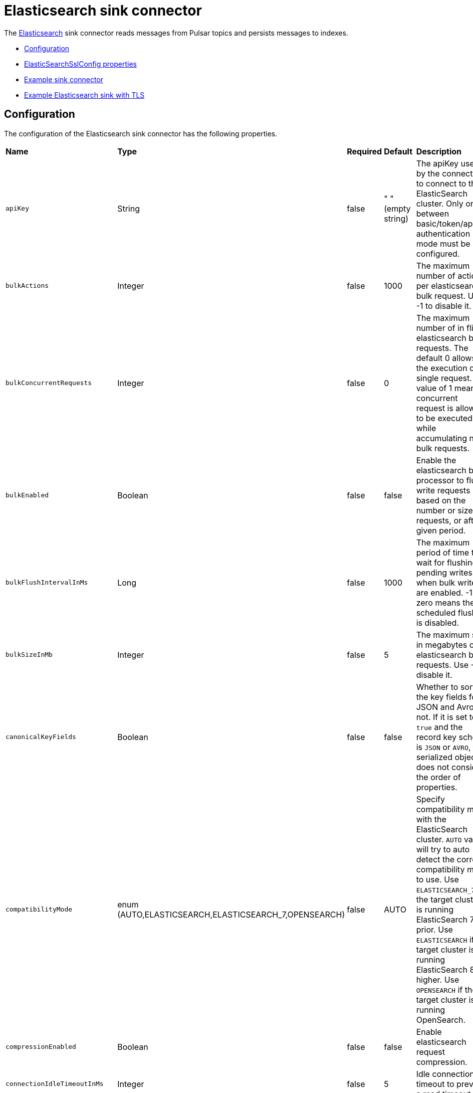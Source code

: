 = Elasticsearch sink connector
:page-aliases: docs@luna-streaming::io-elastic-sink.adoc


The https://www.elastic.co/elasticsearch/[Elasticsearch] sink connector reads messages from Pulsar topics and persists messages to indexes.

* xref:io-elastic-sink.adoc#configuration[Configuration]
* xref:io-elastic-sink.adoc#ssl-configuration[ElasticSearchSslConfig properties]
* xref:io-elastic-sink.adoc#example[Example sink connector]
* xref:io-elastic-sink.adoc#elastic-tls[Example Elasticsearch sink with TLS]

[#configuration]
== Configuration

The configuration of the Elasticsearch sink connector has the following properties.

[cols="2,2,1,1,3"]
|===
|*Name*
|*Type*
|*Required*
|*Default*
|*Description*

| `apiKey` | String| false | " " (empty string)|The apiKey used by the connector to connect to the ElasticSearch cluster. Only one between basic/token/apiKey authentication mode must be configured. 
| `bulkActions` | Integer | false | 1000 | The maximum number of actions per elasticsearch bulk request. Use -1 to disable it. 
| `bulkConcurrentRequests` | Integer | false | 0 | The maximum number of in flight elasticsearch bulk requests. The default 0 allows the execution of a single request. A value of 1 means 1 concurrent request is allowed to be executed while accumulating new bulk requests. 
| `bulkEnabled` | Boolean | false | false | Enable the elasticsearch bulk processor to flush write requests based on the number or size of requests, or after a given period. 
| `bulkFlushIntervalInMs` | Long | false | 1000 | The maximum period of time to wait for flushing pending writes when bulk writes are enabled. -1 or zero means the scheduled flushing is disabled. 
| `bulkSizeInMb` | Integer | false |5 | The maximum size in megabytes of elasticsearch bulk requests. Use -1 to disable it. 
| `canonicalKeyFields` | Boolean | false | false | Whether to sort the key fields for JSON and Avro or not. If it is set to `true` and the record key schema is `JSON` or `AVRO`, the serialized object does not consider the order of properties. 
| `compatibilityMode` | enum (AUTO,ELASTICSEARCH,ELASTICSEARCH_7,OPENSEARCH) | false | AUTO | Specify compatibility mode with the ElasticSearch cluster. `AUTO` value will try to auto detect the correct compatibility mode to use. Use `ELASTICSEARCH_7` if the target cluster is running ElasticSearch 7 or prior. Use `ELASTICSEARCH` if the target cluster is running ElasticSearch 8 or higher. Use `OPENSEARCH` if the target cluster is running OpenSearch. 
| `compressionEnabled` | Boolean | false |false | Enable elasticsearch request compression. 
| `connectionIdleTimeoutInMs` | Integer | false |5 | Idle connection timeout to prevent a read timeout. 
| `connectionRequestTimeoutInMs` | Integer | false |1000 | The time in milliseconds for getting a connection from the elasticsearch connection pool. 
| `connectTimeoutInMs` | Integer | false |5000 | The elasticsearch client connection timeout in milliseconds. 
| `createIndexIfNeeded` | Boolean | false | false | Manage index if missing. 
| `elasticSearchUrl` | String| true | " " (empty string)| The URL of elastic search cluster to which the connector connects. 
| `idHashingAlgorithm` | enum(NONE,SHA256,SHA512)| false | NONE|Hashing algorithm to use for the document id. This is useful in order to be compliant with the ElasticSearch _id hard limit of 512 bytes. 
| `indexName` | String| false |" " (empty string)| The index name to which the connector writes messages. The default value is the topic name. It accepts date formats in the name to support event time based index with the pattern `%{+<date-format>}`. For example, suppose the event time of the record is 1645182000000L, the indexName is `logs-%{+yyyy-MM-dd}`, then the formatted index name would be `logs-2022-02-18`. 
| `indexNumberOfReplicas` | int| false |1 | The number of replicas of the index. 
| `indexNumberOfShards` | int| false |1| The number of shards of the index. 
| `keyIgnore` | Boolean | false |true | Whether to ignore the record key to build the Elasticsearch document `_id`. If primaryFields is defined, the connector extract the primary fields from the payload to build the document `_id` If no primaryFields are provided, elasticsearch auto generates a random document `_id`. 
| `malformedDocAction` | enum (IGNORE,WARN,FAIL) | false | FAIL | How to handle elasticsearch rejected documents due to some malformation. Possible options are IGNORE, DELETE or FAIL. Default is FAIL the Elasticsearch document. 
| `maxRetries` | Integer | false | 1 | The maximum number of retries for elasticsearch requests. Use -1 to disable it.  
| `maxRetryTimeInSec` | Integer| false | 86400 | The maximum retry time interval in seconds for retrying an elasticsearch request. 
| `nullValueAction` | enum (IGNORE,DELETE,FAIL) | false | IGNORE | How to handle records with null values, possible options are IGNORE, DELETE or FAIL. Default is IGNORE the message. 
| `password` | String| false | " " (empty string)|The password used by the connector to connect to the elastic search cluster. <br /><br />If `username` is set, then `password` should also be provided.  
| `primaryFields` | String | false | "id" | The comma separated ordered list of field names used to build the Elasticsearch document `_id` from the record value. If this list is a singleton, the field is converted as a string. If this list has 2 or more fields, the generated `_id` is a string representation of a JSON array of the field values. 
| `retryBackoffInMs` | Integer | false | 100 | The base time to wait when retrying an Elasticsearch request (in milliseconds). 
| `schemaEnable` | Boolean | false | false | Turn on the Schema Aware mode. 
| `socketTimeoutInMs` | Integer | false |60000 | The socket timeout in milliseconds waiting to read the elasticsearch response. 
| `ssl` | ElasticSearchSslConfig | false | string | Configuration for TLS encrypted communication. See xref:io-elastic-sink.adoc#ssl-configuration[]. 
| `stripNonPrintableCharacters` | Boolean| false | true| Whether to remove all non-printable characters from the document or not. If it is set to true, all non-printable characters are removed from the document. 
| `stripNulls` | Boolean | false |true | If stripNulls is false, elasticsearch _source includes 'null' for empty fields (for example {"foo": null}), otherwise null fields are stripped. 
| `token` | String| false | " " (empty string)|The token used by the connector to connect to the ElasticSearch cluster. Only one between basic/token/apiKey authentication mode must be configured. 
| `typeName` | String | false | "_doc" | The type name to which the connector writes messages to. The value should be set explicitly to a valid type name other than "_doc" for Elasticsearch version before 6.2, and left to default otherwise. 
| `username` | String| false |" " (empty string)| The username used by the connector to connect to the elastic search cluster. If `username` is set, then `password` should also be provided. 
|===

[#ssl-configuration]
=== ElasticSearchSslConfig structure

[cols="2,1,1,1,3"]
|===
|*Name*
|*Type*
|*Required*
|*Default*
|*Description*

| `cipherSuites` | String| false |" " (empty string)| SSL/TLS cipher suites. 
| `disableCertificateValidation` | Boolean| false | true | Whether or not to disable the node certificate validation. Changing this value is highly insecure and you should not use it in production environment. 
| `enabled` | Boolean| false | false | Enable SSL/TLS. 
| `hostnameVerification` | Boolean| false | true | Whether or not to validate node hostnames when using SSL. 
| `keystorePassword` | String| false |" " (empty string)| Keystore password. 
| `keystorePath` | String| false |" " (empty string)| The path to the keystore file. 
| `protocols` | String| false |"TLSv1.2" | Comma separated list of enabled SSL/TLS protocols. 
| `truststorePassword` | String| false |" " (empty string)| Truststore password. 
| `truststorePath` | String| false |" " (empty string)| The path to the truststore file. 
|===

[#example]
== Example

=== Requirements

To deploy an Elasticsearch sink connector, the following are required:

- Elasticsearch 7 (Elasticsearch 8 will be supported in the future)
- OpenSearch 1.x

=== Usage 

. Create a JSON or YAML configuration file.
+
[tabs]
====
JSON::
+
--
[source,json]
----
{
    "configs": {
    "elasticSearchUrl": "http://localhost:9200",
    "indexName": "my_index",
    "username": "username",
    "password": "password"
    }
}
----
--
+
YAML::
+
--
[source,yaml]
----
configs:
    elasticSearchUrl: "http://localhost:9200"
    indexName: "my_index"
    username: "username"
    password: "password" 
----
--
====
+
[NOTE]
====
For Elasticsearch versions before *6.2*, the value of `typeName` is required, and should be set explicitly to a valid type name *other than* "_doc".
====

. Start a single node Elasticsearch cluster.
+
[source,bash]
----
$ docker run -p 9200:9200 -p 9300:9300 \
    -e "discovery.type=single-node" \
    docker.elastic.co/elasticsearch/elasticsearch:7.13.3
----

. Start a Pulsar service locally in standalone mode.
+
[source,bash]
----   
$ bin/pulsar standalone  
----
+
. Make sure the connector NAR file is available at `connectors/pulsar-io-elastic-search-@pulsar:version@.nar`.
+
. Start the Pulsar Elasticsearch connector in local run mode using the JSON or YAML configuration file. 
+
[tabs]
====
JSON::
+
--
[source,bash]
----     
$ bin/pulsar-admin sinks localrun \
    --archive connectors/pulsar-io-elastic-search-@pulsar:version@.nar \
    --tenant public \
    --namespace default \
    --name elasticsearch-test-sink \
    --sink-config '{"elasticSearchUrl":"http://localhost:9200","indexName": "my_index","username": "username","password": "password"}' \
    --inputs elasticsearch_test       
----
--
+
YAML::
+
--
[source,bash]
----       
$ bin/pulsar-admin sinks localrun \
    --archive connectors/pulsar-io-elastic-search-@pulsar:version@.nar \
    --tenant public \
    --namespace default \
    --name elasticsearch-test-sink \
    --sink-config-file elasticsearch-sink.yml \
    --inputs elasticsearch_test     
----
--
====

. Publish records to the topic.
+
[source,bash]
---- 
$ bin/pulsar-client produce elasticsearch_test --messages "{\"a\":1}"
----

. Check documents in Elasticsearch.
   
.. Refresh the index.
+
[source,bash]
----     
$ curl -s http://localhost:9200/my_index/_refresh       
----

.. Search documents.
+
[source,bash]
---- 
$ curl -s http://localhost:9200/my_index/_search
----

.. You can see the record that published earlier has been successfully written into Elasticsearch.
+
[source,json]
----      
{"took":2,"timed_out":false,"_shards":{"total":1,"successful":1,"skipped":0,"failed":0},"hits":{"total":{"value":1,"relation":"eq"},"max_score":1.0,"hits":[{"_index":"my_index","_type":"_doc","_id":"FSxemm8BLjG_iC0EeTYJ","_score":1.0,"_source":{"a":1}}]}}     
----

[#elastic-tls]
== Example with TLS enabled

Enable Transport Layer Security (TLS) on your Elasticsearch cluster to encrypt network traffic from eavesdropping. 

. Create a JSON or YAML configuration file with TLS/SSL enabled. 
+
[tabs]
====
JSON::
+
--
[source,json]
----
{
   "configs": {
      "elasticSearchUrl": "http://localhost:9200",
      "indexName": "my_index",
      "username": "username",
      "password": "password",
      "ssl": {
        "enabled": true
        "truststorePath": "/pulsar/security/truststore.jks"
        "truststorePassword": "truststorepass"
        "keystorePath": "/pulsar/security/keystore.jks"
        "keystorePassword": "keystorepass"
      }
   }
}
----
--
+
YAML::
+
--
[source,yaml]
----
configs:
    elasticSearchUrl: "http://localhost:9200"
    indexName: "my_index"
    username: "username"
    password: "password"
    ssl:
        enabled: true
        truststorePath: "/pulsar/security/truststore.jks"
        truststorePassword: "truststorepass"
        keystorePath: ""/pulsar/security/keystore.jks""
        keystorePassword: "keystorepass"
----
--
====

. Start a single node Elasticsearch cluster.
+
[source,bash]
----
$ docker run -p 9200:9200 -p 9300:9300 \
    -e "discovery.type=single-node" \
    docker.elastic.co/elasticsearch/elasticsearch:7.13.3
----

. Start a Pulsar service locally in standalone mode.
+
[source,bash]
----   
$ bin/pulsar standalone  
----
+
. Make sure the connector NAR file is available at `connectors/pulsar-io-elastic-search-@pulsar:version@.nar`.
+
. Start the Pulsar Elasticsearch connector in local run mode using the JSON or YAML configuration file. 
+
[tabs]
====
JSON::
+
--
[source,bash]
----     
$ bin/pulsar-admin sinks localrun \
    --archive connectors/pulsar-io-elastic-search-@pulsar:version@.nar \
    --tenant public \
    --namespace default \
    --name elasticsearch-test-sink \
    --sink-config '{"elasticSearchUrl":"http://localhost:9200","indexName": "my_index","username": "username","password": "password",ssl: {"enabled": true,"truststorePath": "/pulsar/security/truststore.jks","truststorePassword": "truststorepass","keystorePath": "/pulsar/security/keystore.jks","keystorePassword": "keystorepass"}}' \
    --inputs elasticsearch_test       
----
--
+
YAML::
+
--
[source,bash]
----       
$ bin/pulsar-admin sinks localrun \
    --archive connectors/pulsar-io-elastic-search-@pulsar:version@.nar \
    --tenant public \
    --namespace default \
    --name elasticsearch-test-sink \
    --sink-config-file elasticsearch-sink.yml \
    --inputs elasticsearch_test     
----
--
====

. Publish records to the topic.
+
[source,bash]
---- 
$ bin/pulsar-client produce elasticsearch_test --messages "{\"a\":1}"
----

. Check documents in Elasticsearch.
   
.. Refresh the index.
+
[source,bash]
----     
$ curl -s http://localhost:9200/my_index/_refresh       
----

.. Search documents.
+
[source,bash]
---- 
$ curl -s http://localhost:9200/my_index/_search
----

.. You can see the record that published earlier has been successfully written into Elasticsearch.
+
[source,json]
----      
{"took":2,"timed_out":false,"_shards":{"total":1,"successful":1,"skipped":0,"failed":0},"hits":{"total":{"value":1,"relation":"eq"},"max_score":1.0,"hits":[{"_index":"my_index","_type":"_doc","_id":"FSxemm8BLjG_iC0EeTYJ","_score":1.0,"_source":{"a":1}}]}}     
----

== What's next?

For more sink connectors, see xref:io-connectors.adoc#sink-connectors[Luna Streaming sink connectors].
For more source connectors, see xref:io-connectors.adoc#source-connectors[Luna Streaming source connectors].